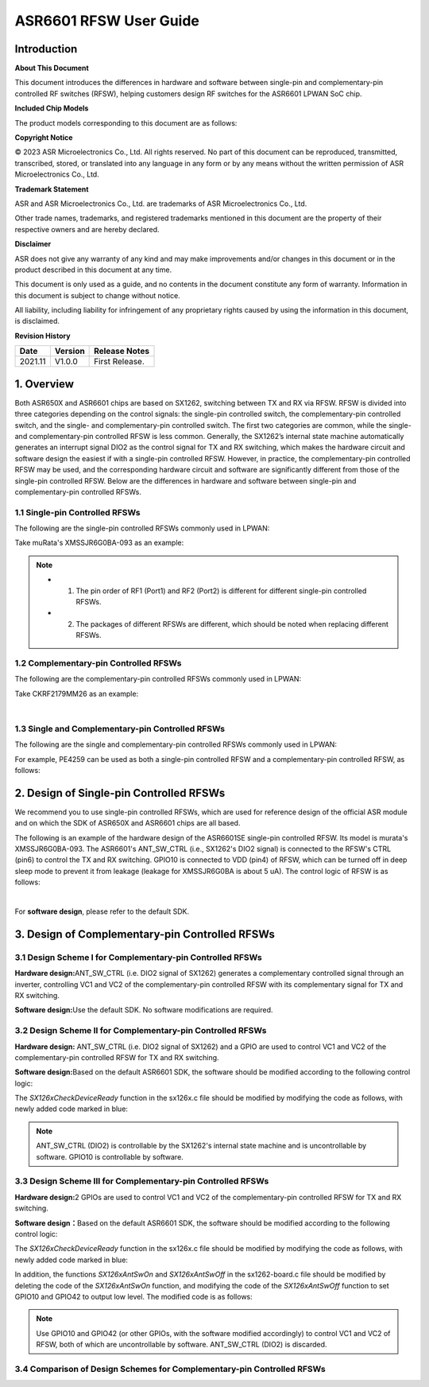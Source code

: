 ASR6601 RFSW User Guide
========================

Introduction
----

**About This Document**

This document introduces the differences in hardware and software between single-pin and complementary-pin controlled RF switches (RFSW), helping customers design RF switches for the ASR6601 LPWAN SoC chip.

**Included Chip Models**

The product models corresponding to this document are as follows:

+-----------+-----------+----------+------------------------+---------------+---------------+
| **Model**  | **Flash** | **SRAM** | **Core**               | **Package**      | **Frequency**      |
+===========+===========+==========+========================+===============+===============+
| ASR6601SE | 256 KB    | 64 KB    | 32-bit 48 MHz ARM STAR | QFN68, 8*8 mm | 150 ~ 960 MHz |
+-----------+-----------+----------+------------------------+---------------+---------------+
| ASR6601CB | 128 KB    | 16 KB    | 32-bit 48 MHz ARM STAR | QFN48, 6*6 mm | 150 ~ 960 MHz |
+-----------+-----------+----------+------------------------+---------------+---------------+

**Copyright Notice**

© 2023 ASR Microelectronics Co., Ltd. All rights reserved. No part of this document can be reproduced, transmitted, transcribed, stored, or translated into any language in any form or by any means without the written permission of ASR Microelectronics Co., Ltd.

**Trademark Statement**

ASR and ASR Microelectronics Co., Ltd. are trademarks of ASR Microelectronics Co., Ltd. 

Other trade names, trademarks, and registered trademarks mentioned in this document are the property of their respective owners and are hereby declared.

**Disclaimer**

ASR does not give any warranty of any kind and may make improvements and/or changes in this document or in the product described in this document at any time.

This document is only used as a guide, and no contents in the document constitute any form of warranty. Information in this document is subject to change without notice.

All liability, including liability for infringement of any proprietary rights caused by using the information in this document, is disclaimed.

**Revision History**

=================== ==================== ===============================================================
**Date**              **Version**              **Release Notes**
=================== ==================== ===============================================================
2021.11             V1.0.0               First Release.
=================== ==================== ===============================================================


1. Overview
------------------

Both ASR650X and ASR6601 chips are based on SX1262, switching between TX and RX via RFSW. RFSW is divided into three categories depending on the control signals: the single-pin controlled switch, the complementary-pin controlled switch, and the single- and complementary-pin controlled switch. The first two categories are common, while the single- and complementary-pin controlled RFSW is less common. Generally, the SX1262’s internal state machine automatically generates an interrupt signal DIO2 as the control signal for TX and RX switching, which makes the hardware circuit and software design the easiest if with a single-pin controlled RFSW. However, in practice, the complementary-pin controlled RFSW may be used, and the corresponding hardware circuit and software are significantly different from those of the single-pin controlled RFSW. Below are the differences in hardware and software between single-pin and complementary-pin controlled RFSWs.

1.1 Single-pin Controlled RFSWs
~~~~~~~~~~~~~~~~

The following are the single-pin controlled RFSWs commonly used in LPWAN:

|image1|

Take muRata's XMSSJR6G0BA-093 as an example:

|image2|

.. note::
    - 1.	The pin order of RF1 (Port1) and RF2 (Port2) is different for different single-pin controlled RFSWs.

    - 2.	The packages of different RFSWs are different, which should be noted when replacing different RFSWs.
\

1.2 Complementary-pin Controlled RFSWs
~~~~~~~~~~~~~~~~

The following are the complementary-pin controlled RFSWs commonly used in LPWAN:

|image3|

Take CKRF2179MM26 as an example:

|image4|
​

1.3 Single and Complementary-pin Controlled RFSWs
~~~~~~~~~~~~~~~~~~

The following are the single and complementary-pin controlled RFSWs commonly used in LPWAN:

|image5|

For example, PE4259 can be used as both a single-pin controlled RFSW and a complementary-pin controlled RFSW, as follows:

|image6|


2. Design of Single-pin Controlled RFSWs 
-----------------------

We recommend you to use single-pin controlled RFSWs, which are used for reference design of the official ASR module and on which the SDK of ASR650X and ASR6601 chips are all based.      

The following is an example of the hardware design of the ASR6601SE single-pin controlled RFSW. Its model is murata's XMSSJR6G0BA-093. The ASR6601's ANT_SW_CTRL (i.e., SX1262's DIO2 signal) is connected to the RFSW's CTRL (pin6) to control the TX and RX switching. GPIO10 is connected to VDD (pin4) of RFSW, which can be turned off in deep sleep mode to prevent it from leakage (leakage for XMSSJR6G0BA is about 5 uA). The control logic of RFSW is as follows:

|image7|


|image8|
​



For **software design**\ , please refer to the default SDK.

3. Design of Complementary-pin Controlled RFSWs
-----------------------

3.1 Design Scheme I for Complementary-pin Controlled RFSWs
~~~~~~~~~~~~~~~~~~~~~~~~

**Hardware design:**\ ANT_SW_CTRL (i.e. DIO2 signal of SX1262) generates a complementary controlled signal through an inverter, controlling VC1 and VC2 of the complementary-pin controlled RFSW with its complementary signal for TX and RX switching.

|image9|

**Software design:**\ Use the default SDK. No software modifications are required.

3.2 Design Scheme II for Complementary-pin Controlled RFSWs
~~~~~~~~~~~~~~~~~~~~~~~~~~~~~~

**Hardware design:**\  ANT_SW_CTRL (i.e. DIO2 signal of SX1262) and a GPIO are used to control VC1 and VC2 of the complementary-pin controlled RFSW for TX and RX switching.

|image10|

**Software design:**\ Based on the default ASR6601 SDK, the software should be modified according to the following control logic:

|image11|

The *SX126xCheckDeviceReady* function in the sx126x.c file should be modified by modifying the code as follows, with newly added code marked in blue:

|image12|

.. note:: ANT_SW_CTRL (DIO2) is controllable by the SX1262's internal state machine and is uncontrollable by software. GPIO10 is controllable by software.


3.3 Design Scheme III for Complementary-pin Controlled RFSWs
~~~~~~~~~~~~~~~~~~~~~~~~~~~~~~

**Hardware design:**\ 2 GPIOs are used to control VC1 and VC2 of the complementary-pin controlled RFSW for TX and RX switching.

|image13|

**Software design：**\ Based on the default ASR6601 SDK, the software should be modified according to the following control logic:

|image14|

The *SX126xCheckDeviceReady* function in the sx126x.c file should be modified by modifying the code as follows, with newly added code marked in blue:

|image15|

In addition, the functions *SX126xAntSwOn* and *SX126xAntSwOff* in the sx1262-board.c file should be modified by deleting the code of the *SX126xAntSwOn* function, and modifying the code of the *SX126xAntSwOff* function to set GPIO10 and GPIO42 to output low level. The modified code is as follows:

.. raw:: html

   <center>

|image16|

.. raw:: html

   </center>

.. note:: Use GPIO10 and GPIO42 (or other GPIOs, with the software modified accordingly) to control VC1 and VC2 of RFSW, both of which are uncontrollable by software. ANT_SW_CTRL (DIO2) is discarded.
\

3.4 Comparison of Design Schemes for Complementary-pin Controlled RFSWs
~~~~~~~~~~~~~~~~~~~~~~~~~~

|image17|



.. |image1| image:: ../../img/6601_RFSW/Figure 1-1.png
.. |image2| image:: ../../img/6601_RFSW/Figure 1-2.png
.. |image3| image:: ../../img/6601_RFSW/Figure 1-3.png
.. |image4| image:: ../../img/6601_RFSW/Figure 1-4.png
.. |image5| image:: ../../img/6601_RFSW/Figure 1-5.png
.. |image6| image:: ../../img/6601_RFSW/Figure 1-6.png
.. |image7| image:: ../../img/6601_RFSW/Figure 1-7.png
.. |image8| image:: ../../img/6601_RFSW/Figure 1-8.png
.. |image9| image:: ../../img/6601_RFSW/Figure 1-9.png
.. |image10| image:: ../../img/6601_RFSW/Figure 1-10.png
.. |image11| image:: ../../img/6601_RFSW/Figure 1-11.png
.. |image12| image:: ../../img/6601_RFSW/Figure 1-12.png
.. |image13| image:: ../../img/6601_RFSW/Figure 1-13.png
.. |image14| image:: ../../img/6601_RFSW/Figure 1-14.png
.. |image15| image:: ../../img/6601_RFSW/Figure 1-15.png
.. |image16| image:: ../../img/6601_RFSW/Figure 1-16.png
.. |image17| image:: ../../img/6601_RFSW/Figure 1-17.png